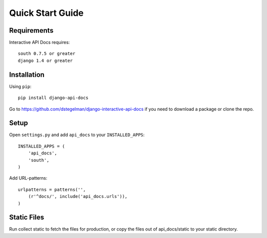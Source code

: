 Quick Start Guide
=================


Requirements
------------

Interactive API Docs requires::

    south 0.7.5 or greater
    django 1.4 or greater


Installation
------------

Using ``pip``::

    pip install django-api-docs

Go to https://github.com/dstegelman/django-interactive-api-docs if you need to download a package or clone the repo.


Setup
-----

Open ``settings.py`` and add ``api_docs`` to your ``INSTALLED_APPS``::

    INSTALLED_APPS = (
        'api_docs',
        'south',
    )
    

Add URL-patterns::

    urlpatterns = patterns('',
        (r'^docs/', include('api_docs.urls')),
    )
    
Static Files
------------

Run collect static to fetch the files for production, or copy the files out of api_docs/static to your static directory.

